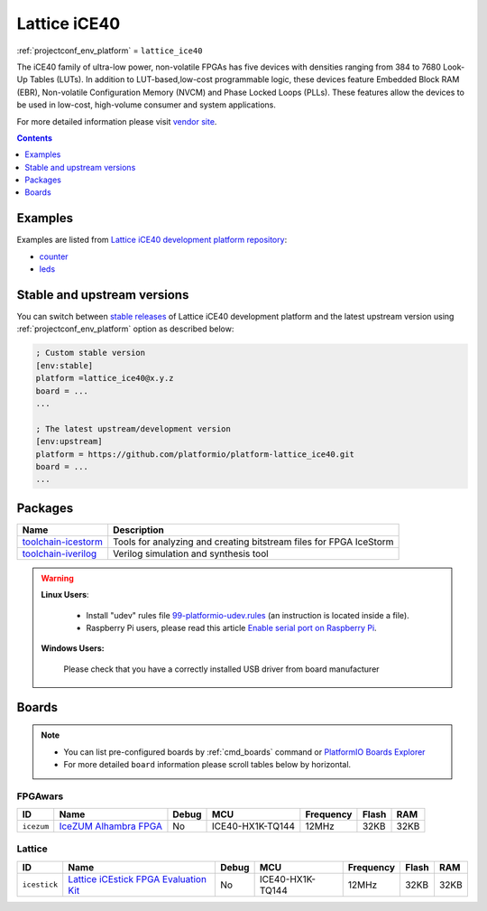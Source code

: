 ..  Copyright (c) 2014-present PlatformIO <contact@platformio.org>
    Licensed under the Apache License, Version 2.0 (the "License");
    you may not use this file except in compliance with the License.
    You may obtain a copy of the License at
       http://www.apache.org/licenses/LICENSE-2.0
    Unless required by applicable law or agreed to in writing, software
    distributed under the License is distributed on an "AS IS" BASIS,
    WITHOUT WARRANTIES OR CONDITIONS OF ANY KIND, either express or implied.
    See the License for the specific language governing permissions and
    limitations under the License.

.. _platform_lattice_ice40:

Lattice iCE40
=============
:ref:`projectconf_env_platform` = ``lattice_ice40``

The iCE40 family of ultra-low power, non-volatile FPGAs has five devices with densities ranging from 384 to 7680 Look-Up Tables (LUTs). In addition to LUT-based,low-cost programmable logic, these devices feature Embedded Block RAM (EBR), Non-volatile Configuration Memory (NVCM) and Phase Locked Loops (PLLs). These features allow the devices to be used in low-cost, high-volume consumer and system applications.

For more detailed information please visit `vendor site <http://www.latticesemi.com/Products/FPGAandCPLD/iCE40.aspx?utm_source=platformio&utm_medium=docs>`_.

.. contents:: Contents
    :local:
    :depth: 1


Examples
--------

Examples are listed from `Lattice iCE40 development platform repository <https://github.com/platformio/platform-lattice_ice40/tree/develop/examples?utm_source=platformio&utm_medium=docs>`_:

* `counter <https://github.com/platformio/platform-lattice_ice40/tree/develop/examples/counter?utm_source=platformio&utm_medium=docs>`_
* `leds <https://github.com/platformio/platform-lattice_ice40/tree/develop/examples/leds?utm_source=platformio&utm_medium=docs>`_

Stable and upstream versions
----------------------------

You can switch between `stable releases <https://github.com/platformio/platform-lattice_ice40/releases>`__
of Lattice iCE40 development platform and the latest upstream version using
:ref:`projectconf_env_platform` option as described below:

.. code-block:: ini

    ; Custom stable version
    [env:stable]
    platform =lattice_ice40@x.y.z
    board = ...
    ...

    ; The latest upstream/development version
    [env:upstream]
    platform = https://github.com/platformio/platform-lattice_ice40.git
    board = ...
    ...


Packages
--------

.. list-table::
    :header-rows:  1

    * - Name
      - Description

    * - `toolchain-icestorm <http://www.clifford.at/icestorm/?utm_source=platformio&utm_medium=docs>`__
      - Tools for analyzing and creating bitstream files for FPGA IceStorm

    * - `toolchain-iverilog <http://iverilog.icarus.com?utm_source=platformio&utm_medium=docs>`__
      - Verilog simulation and synthesis tool

.. warning::
    **Linux Users**:

        * Install "udev" rules file `99-platformio-udev.rules <https://github.com/platformio/platformio-core/blob/develop/scripts/99-platformio-udev.rules>`_
          (an instruction is located inside a file).
        * Raspberry Pi users, please read this article
          `Enable serial port on Raspberry Pi <https://hallard.me/enable-serial-port-on-raspberry-pi/>`__.


    **Windows Users:**

        Please check that you have a correctly installed USB driver from board
        manufacturer


Boards
------

.. note::
    * You can list pre-configured boards by :ref:`cmd_boards` command or
      `PlatformIO Boards Explorer <http://platformio.org/boards>`_
    * For more detailed ``board`` information please scroll tables below by
      horizontal.

FPGAwars
~~~~~~~~

.. list-table::
    :header-rows:  1

    * - ID
      - Name
      - Debug
      - MCU
      - Frequency
      - Flash
      - RAM
    * - ``icezum``
      - `IceZUM Alhambra FPGA <https://github.com/FPGAwars/icezum/wiki?utm_source=platformio&utm_medium=docs>`_
      - No
      - ICE40-HX1K-TQ144
      - 12MHz
      - 32KB
      - 32KB

Lattice
~~~~~~~

.. list-table::
    :header-rows:  1

    * - ID
      - Name
      - Debug
      - MCU
      - Frequency
      - Flash
      - RAM
    * - ``icestick``
      - `Lattice iCEstick FPGA Evaluation Kit <http://www.latticesemi.com/icestick?utm_source=platformio&utm_medium=docs>`_
      - No
      - ICE40-HX1K-TQ144
      - 12MHz
      - 32KB
      - 32KB
